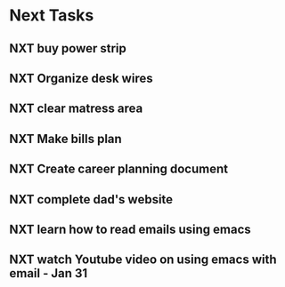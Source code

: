 #+SEQ_TODO: NXT(n) | DONE(d) CANCELLED(c) 
#+ARCHIVE: ~/.emacs.d/GTD/archives/next_archive.org

* Next Tasks
** NXT buy power strip 
** NXT Organize desk wires
** NXT clear matress area
** NXT Make bills plan
** NXT Create career planning document
** NXT complete dad's website
** NXT learn how to read emails using emacs
** NXT watch Youtube video on using emacs with email - Jan 31
